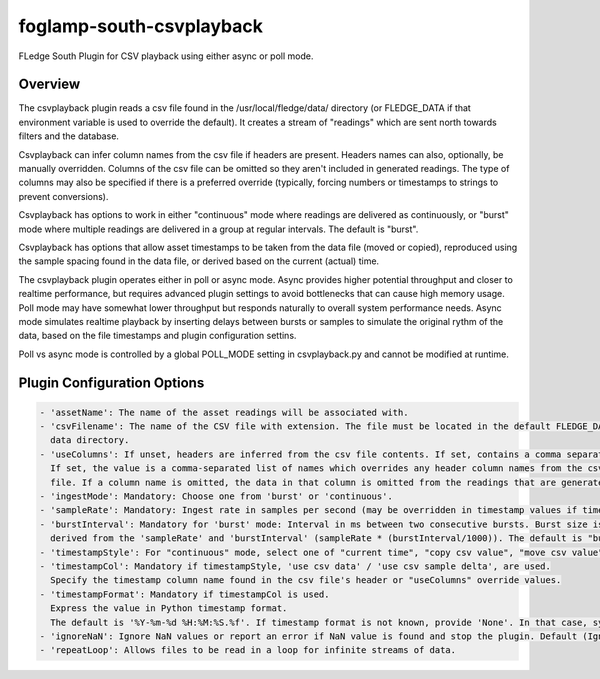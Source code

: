 =========================
foglamp-south-csvplayback
=========================

FLedge South Plugin for CSV playback using either async or poll mode.

Overview
=====================
The csvplayback plugin reads a csv file found in the /usr/local/fledge/data/ directory (or FLEDGE_DATA if that
environment variable is used to override the default). It creates a stream of "readings" which are sent
north towards filters and the database.

Csvplayback can infer column names from the csv file if headers are present. Headers names can also, optionally,
be manually overridden. Columns of the csv file can be omitted so they aren't included in generated readings.
The type of columns may also be specified if there is a preferred override (typically, forcing numbers or
timestamps to strings to prevent conversions).

Csvplayback has options to work in either "continuous" mode where readings are delivered as continuously, or
"burst" mode where multiple readings are delivered in a group at regular intervals. The default is "burst".

Csvplayback has options that allow asset timestamps to be taken from the data file (moved or copied),
reproduced using the sample spacing found in the data file, or derived based on the current (actual) time.

The csvplayback plugin operates either in poll or async mode. Async provides higher potential throughput and
closer to realtime performance, but requires advanced plugin settings to avoid bottlenecks
that can cause high memory usage. Poll mode may have somewhat lower throughput but responds naturally
to overall system performance needs. Async mode simulates realtime playback by inserting delays between
bursts or samples to simulate the original rythm of the data, based on the file timestamps
and plugin configuration settins.

Poll vs async mode is controlled by a global POLL_MODE setting in csvplayback.py and cannot be
modified at runtime.


Plugin Configuration Options
============================

.. code-block:: console

    - 'assetName': The name of the asset readings will be associated with.
    - 'csvFilename': The name of the CSV file with extension. The file must be located in the default FLEDGE_DATA
      data directory.
    - 'useColumns': If unset, headers are inferred from the csv file contents. If set, contains a comma separated list of columns to include. Empty entries are excluded. Columns will be renamed if the name given doesn't match the header name. An optional type may be included, separated by a ':'. Types include str, int, float, bool, timestamp (eg., "channel1:str").
      If set, the value is a comma-separated list of names which overrides any header column names from the csv
      file. If a column name is omitted, the data in that column is omitted from the readings that are generated. 
    - 'ingestMode': Mandatory: Choose one from 'burst' or 'continuous'.
    - 'sampleRate': Mandatory: Ingest rate in samples per second (may be overridden in timestamp values if timestampFromFile or timestampFromDelta are selected).
    - 'burstInterval': Mandatory for 'burst' mode: Interval in ms between two consecutive bursts. Burst size is
      derived from the 'sampleRate' and 'burstInterval' (sampleRate * (burstInterval/1000)). The default is "burst".
    - 'timestampStyle': For "continuous" mode, select one of "current time", "copy csv value", "move csv value", or "use csv sample delta".
    - 'timestampCol': Mandatory if timestampStyle, 'use csv data' / 'use csv sample delta', are used.
      Specify the timestamp column name found in the csv file's header or "useColumns" override values.
    - 'timestampFormat': Mandatory if timestampCol is used.
      Express the value in Python timestamp format.
      The default is '%Y-%m-%d %H:%M:%S.%f'. If timestamp format is not known, provide 'None'. In that case, system will try to guess the timestamp and this will be slower.
    - 'ignoreNaN': Ignore NaN values or report an error if NaN value is found and stop the plugin. Default (Ignore)
    - 'repeatLoop': Allows files to be read in a loop for infinite streams of data.
